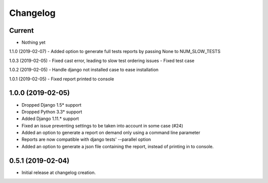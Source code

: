 Changelog
=========

Current
-------
- Nothing yet

1.1.0 (2019-02-07)
- Added option to generate full tests reports by passing None to NUM_SLOW_TESTS

1.0.3 (2019-02-05)
- Fixed cast error, leading to slow test ordering issues
- Fixed test case

1.0.2 (2019-02-05)
- Handle django not installed case to ease installation

1.0.1 (2019-02-05)
- Fixed report printed to console

1.0.0 (2019-02-05)
-------
- Dropped Django 1.5* support
- Dropped Python 3.3* support
- Added Django 1.11.* support
- Fixed an issue preventing settings to be taken into account in some case (#24)
- Added an option to generate a report on demand only using a command line
  parameter
- Reports are now compatible with django tests' --parallel option
- Added an option to generate a json file containing the report, instead of
  printing in to console.

0.5.1 (2019-02-04)
------------------
- Initial release at changelog creation.
